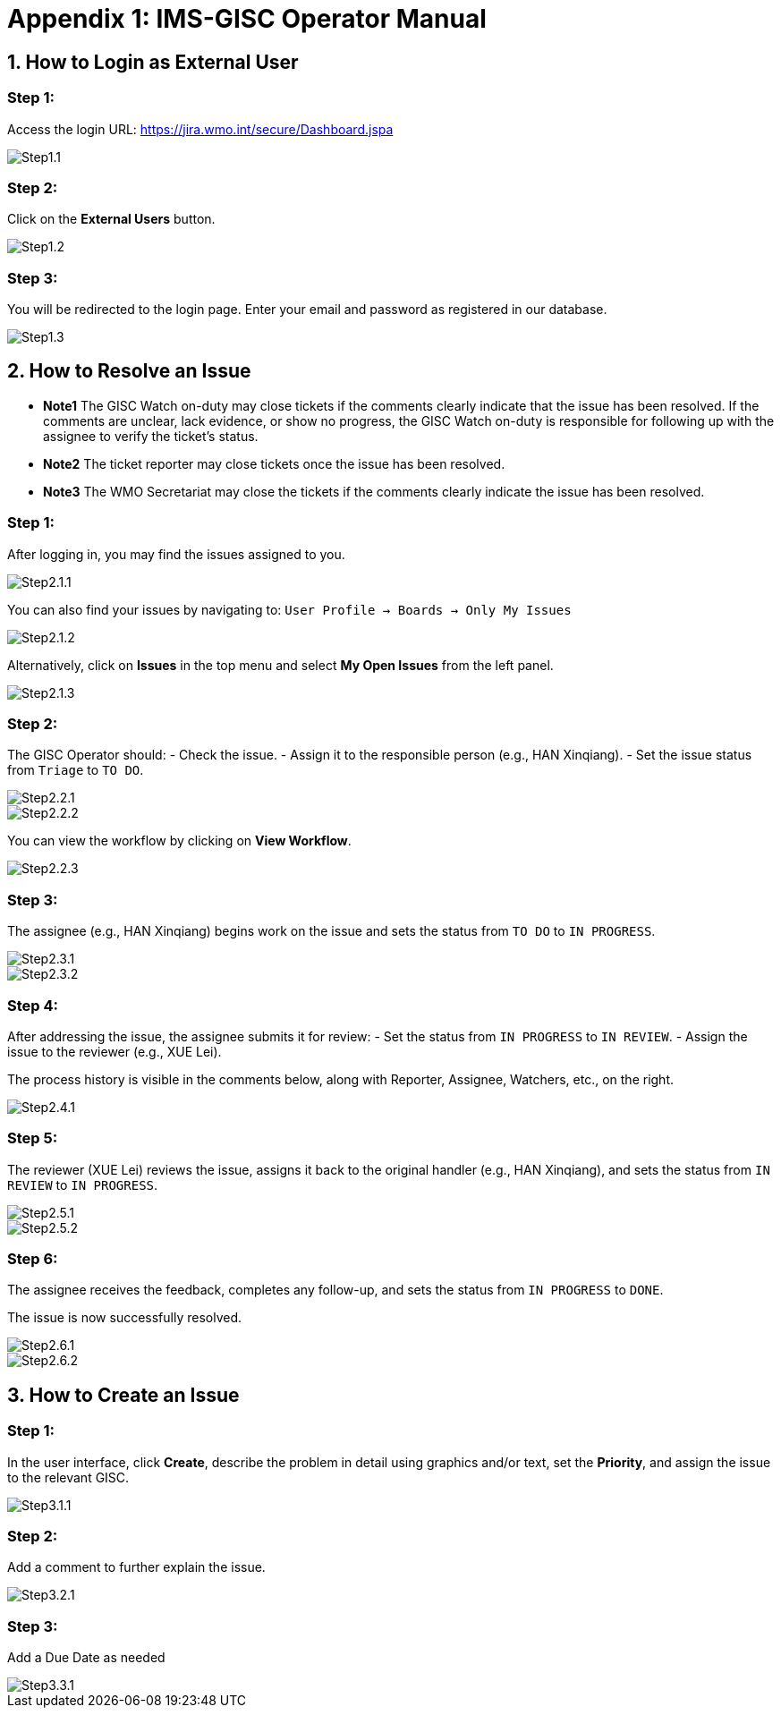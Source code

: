 # Appendix 1: IMS-GISC Operator Manual


== 1. How to Login as External User

=== Step 1:
Access the login URL:  
https://jira.wmo.int/secure/Dashboard.jspa

image::images/Step1.1.png[]

=== Step 2:
Click on the **External Users** button.

image::images/Step1.2.png[]

=== Step 3:
You will be redirected to the login page. Enter your email and password as registered in our database.

image::images/Step1.3.png[]

== 2. How to Resolve an Issue
* *Note1* The GISC Watch on-duty may close tickets if the comments clearly indicate that the issue has been resolved. If the comments are unclear, lack evidence, or show no progress, the GISC Watch on-duty is responsible for following up with the assignee to verify the ticket’s status.
* *Note2* The ticket reporter may close tickets once the issue has been resolved.
* *Note3* The WMO Secretariat may close the tickets if the comments clearly indicate the issue has been resolved.

=== Step 1:
After logging in, you may find the issues assigned to you.

image::images/Step2.1.1.png[]

You can also find your issues by navigating to:
`User Profile -> Boards -> Only My Issues`

image::images/Step2.1.2.png[]

Alternatively, click on **Issues** in the top menu and select **My Open Issues** from the left panel.

image::images/Step2.1.3.png[]

=== Step 2:
The GISC Operator should:
- Check the issue.
- Assign it to the responsible person (e.g., HAN Xinqiang).
- Set the issue status from `Triage` to `TO DO`.

image::images/Step2.2.1.png[]
image::images/Step2.2.2.png[]

You can view the workflow by clicking on **View Workflow**.

image::images/Step2.2.3.png[]

=== Step 3:
The assignee (e.g., HAN Xinqiang) begins work on the issue and sets the status from `TO DO` to `IN PROGRESS`.

image::images/Step2.3.1.png[]
image::images/Step2.3.2.png[]

=== Step 4:
After addressing the issue, the assignee submits it for review:
- Set the status from `IN PROGRESS` to `IN REVIEW`.
- Assign the issue to the reviewer (e.g., XUE Lei).

The process history is visible in the comments below, along with Reporter, Assignee, Watchers, etc., on the right.

image::images/Step2.4.1.png[]

=== Step 5:
The reviewer (XUE Lei) reviews the issue, assigns it back to the original handler (e.g., HAN Xinqiang), and sets the status from `IN REVIEW` to `IN PROGRESS`.

image::images/Step2.5.1.png[]

image::images/Step2.5.2.png[]

=== Step 6:
The assignee receives the feedback, completes any follow-up, and sets the status from `IN PROGRESS` to `DONE`.

The issue is now successfully resolved.

image::images/Step2.6.1.png[]

image::images/Step2.6.2.png[]

== 3. How to Create an Issue

=== Step 1:
In the user interface, click **Create**, describe the problem in detail using graphics and/or text, set the **Priority**, and assign the issue to the relevant GISC.

image::images/Step3.1.1.png[]

=== Step 2:
Add a comment to further explain the issue.

image::images/Step3.2.1.png[]

=== Step 3:
Add a Due Date as needed

image::images/Step3.3.1.png[]



